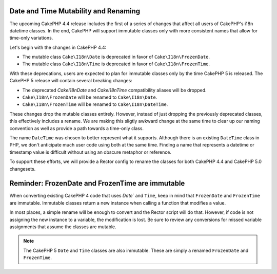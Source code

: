 Date and Time Mutability and Renaming
=====================================

The upcoming CakePHP 4.4 release includes the first of a series of changes that affect
all users of CakePHP's i18n datetime classes. In the end, CakePHP will support immutable
classes only with more consistent names that allow for time-only variations.

Let's begin with the changes in CakePHP 4.4:

* The mutable class ``Cake\I18n\Date`` is deprecated in favor of ``Cake\I18n\FrozenDate``.
* The mutable class ``Cake\I18n\Time`` is deprecated in favor of ``Cake\I18n\FrozenTime``.

With these deprecations, users are expected to plan for immutable classes only by the time
CakePHP 5 is released. The CakePHP 5 release will contain several breaking changes:

* The deprecated `Cake\I18n\Date` and `Cake\I18n\Time` compatibility aliases will be dropped.
* ``Cake\I18n\FrozenDate`` wlll be renamed to ``Cake\I18n\Date``.
* ``Cake\I18n\FrozenTime`` will be renamed to ``Cake\I18n\DateTime``.

These changes drop the mutable classes entirely. However, instead of just dropping the
previously deprecated classes, this effectively includes a rename. We are making this sligtly
awkward change at the same time to clear up our naming convention as well as provide a path
towards a time-only class.

The name ``DateTime`` was chosen to better represent what it supports. Although there is an existing
``DateTime`` class in PHP, we don't anticipate much user code using both at the same time.
Finding a name that represents a datetime or timestamp value is difficult without using an
obscure metaphor or reference.

To support these efforts, we will provide a Rector config to rename the classes for both CakePHP 4.4
and CakePHP 5.0 changesets.

Reminder: FrozenDate and FrozenTime are immutable
=================================================

When converting existing CakePHP 4 code that uses `Date`` and ``Time``, keep in mind that
``FrozenDate`` and ``FrozenTime`` are immutable. Immutable classes return a new instance when calling
a function that modifies a value.

In most places, a simple rename will be enough to convert and the Rector script will do that. However,
if code is not assigning the new instance to a variable, the modification is lost. Be sure to review
any conversions for missed variable assignments that assume the classes are mutable.

.. note::
    The CakePHP 5 ``Date`` and ``Time`` classes are also immutable. These are simply a renamed
    ``FrozenDate`` and ``FrozenTime``.

.. author:: corey
.. categories:: news
.. tags:: news
